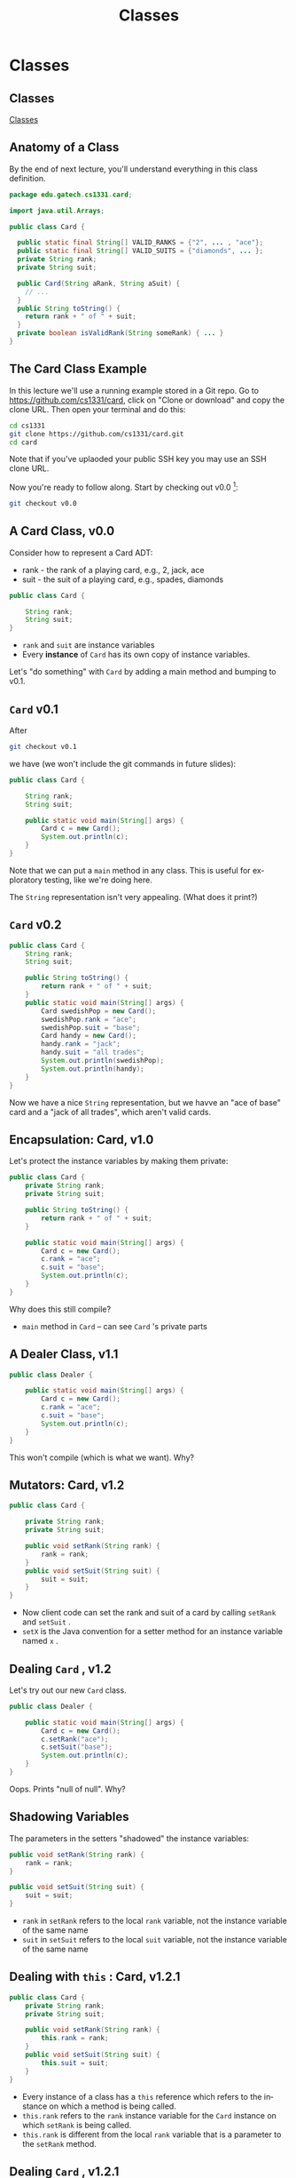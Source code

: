 #+TITLE: Classes
#+AUTHOR:
#+EMAIL:
#+DATE:
#+DESCRIPTION:
#+KEYWORDS:
#+LANGUAGE:  en
#+OPTIONS: H:2 toc:nil num:t
#+BEAMER_FRAME_LEVEL: 2
#+COLUMNS: %40ITEM %10BEAMER_env(Env) %9BEAMER_envargs(Env Args) %4BEAMER_col(Col) %10BEAMER_extra(Extra)
#+LaTeX_CLASS: beamer
#+LaTeX_CLASS_OPTIONS: [smaller]
#+LaTeX_HEADER: \usepackage{verbatim, multicol, tabularx,}
#+LaTeX_HEADER: \usepackage{amsmath,amsthm, amssymb, latexsym, listings, qtree}
#+LaTeX_HEADER: \lstset{frame=tb, aboveskip=1mm, belowskip=0mm, showstringspaces=false, basicstyle={\scriptsize\ttfamily}, numbers=left, frame=single, breaklines=true, breakatwhitespace=true}
#+LaTeX_HEADER: \setbeamertemplate{footline}[frame number]
#+LaTeX_HEADER: \hypersetup{colorlinks=true,urlcolor=blue}
#+LaTeX_HEADER: \logo{\includegraphics[height=.75cm]{GeorgiaTechLogo-black-gold.png}}

* Classes

** Classes


[[https://www.youtube.com/embed/8aXsEO2eKo4][Classes]]


** Anatomy of a Class

By the end of next lecture, you'll understand everything in this class definition.

#+BEGIN_SRC java
package edu.gatech.cs1331.card;

import java.util.Arrays;

public class Card {

  public static final String[] VALID_RANKS = {"2", ... , "ace"};
  public static final String[] VALID_SUITS = {"diamonds", ... };
  private String rank;
  private String suit;

  public Card(String aRank, String aSuit) {
    // ...
  }
  public String toString() {
    return rank + " of " + suit;
  }
  private boolean isValidRank(String someRank) { ... }
}
#+END_SRC

** The Card Class Example

In this lecture we'll use a running example stored in a Git repo. Go to [[https://github.com/cs1331/card][https://github.com/cs1331/card]], click on "Clone or download" and copy the clone URL. Then open your terminal and do this:

#+BEGIN_SRC sh
cd cs1331
git clone https://github.com/cs1331/card.git
cd card
#+END_SRC

Note that if you've uplaoded your public SSH key you may use an SSH clone URL.

Now you're ready to follow along. Start by checking out v0.0 [fn:1]:

#+BEGIN_SRC sh
git checkout v0.0
#+END_SRC

[fn:1] [[http://semver.org/][Semantic Versioning]]

** A Card Class, v0.0

Consider how to represent a Card ADT:

- rank - the rank of a playing card, e.g., 2, jack, ace
- suit - the suit of a playing card, e.g., spades, diamonds

#+BEGIN_SRC java
public class Card {

    String rank;
    String suit;
}
#+END_SRC

-  ~rank~  and  ~suit~  are instance variables
- Every *instance* of  ~Card~  has its own copy of instance variables.

Let's "do something" with  ~Card~  by adding a main method and bumping to v0.1.


**  ~Card~  v0.1

After
#+BEGIN_SRC sh
git checkout v0.1
#+END_SRC

we have (we won't include the git commands in future slides):

#+BEGIN_SRC java
public class Card {

    String rank;
    String suit;

    public static void main(String[] args) {
        Card c = new Card();
        System.out.println(c);
    }
}
#+END_SRC

Note that we can put a  ~main~  method in any class. This is useful for exploratory testing, like we're doing here.

The  ~String~  representation isn't very appealing.  (What does it print?)

**  ~Card~  v0.2


#+BEGIN_SRC java
public class Card {
    String rank;
    String suit;

    public String toString() {
        return rank + " of " + suit;
    }
    public static void main(String[] args) {
        Card swedishPop = new Card();
        swedishPop.rank = "ace";
        swedishPop.suit = "base";
        Card handy = new Card();
        handy.rank = "jack";
        handy.suit = "all trades";
        System.out.println(swedishPop);
        System.out.println(handy);
    }
}
#+END_SRC

Now we have a nice  ~String~  representation, but we havve an "ace of base" card and a "jack of all trades", which aren't valid cards.

** Encapsulation: Card, v1.0

Let's protect the instance variables by making them private:
#+BEGIN_SRC java
public class Card {
    private String rank;
    private String suit;

    public String toString() {
        return rank + " of " + suit;
    }

    public static void main(String[] args) {
        Card c = new Card();
        c.rank = "ace";
        c.suit = "base";
        System.out.println(c);
    }
}
#+END_SRC

Why does this still compile?

-  ~main~  method in  ~Card~  -- can see  ~Card~ 's private parts


** A Dealer Class, v1.1

#+BEGIN_SRC java
public class Dealer {

    public static void main(String[] args) {
        Card c = new Card();
        c.rank = "ace";
        c.suit = "base";
        System.out.println(c);
    }
}
#+END_SRC

This won't compile (which is what we want). Why?

** Mutators: Card, v1.2

#+BEGIN_SRC java
public class Card {

    private String rank;
    private String suit;

    public void setRank(String rank) {
        rank = rank;
    }
    public void setSuit(String suit) {
        suit = suit;
    }
}
#+END_SRC

- Now client code can set the rank and suit of a card by calling  ~setRank~  and  ~setSuit~ .
-  ~setX~  is the Java convention for a setter method for an instance variable named  ~x~ .

** Dealing  ~Card~ , v1.2

Let's try out our new  ~Card~  class.
#+BEGIN_SRC java
public class Dealer {

    public static void main(String[] args) {
        Card c = new Card();
        c.setRank("ace");
        c.setSuit("base");
        System.out.println(c);
    }
}
#+END_SRC

Oops.  Prints "null of null".  Why?

** Shadowing Variables

The parameters in the setters "shadowed" the instance variables:
#+BEGIN_SRC java
public void setRank(String rank) {
    rank = rank;
}

public void setSuit(String suit) {
    suit = suit;
}
#+END_SRC

-  ~rank~  in  ~setRank~  refers to the local  ~rank~  variable, not the instance variable of the same name
-  ~suit~  in  ~setSuit~  refers to the local  ~suit~  variable, not the instance variable of the same name

** Dealing with  ~this~ : Card, v1.2.1

#+BEGIN_SRC java
public class Card {
    private String rank;
    private String suit;

    public void setRank(String rank) {
        this.rank = rank;
    }
    public void setSuit(String suit) {
        this.suit = suit;
    }
}
#+END_SRC

- Every instance of a class has a  ~this~  reference which refers to the instance on which a method is being called.
-  ~this.rank~  refers to the  ~rank~  instance variable for the  ~Card~  instance on which  ~setRank~  is being called.
-  ~this.rank~  is different from the local  ~rank~  variable that is a parameter to the  ~setRank~  method.

** Dealing  ~Card~ , v1.2.1


#+BEGIN_SRC java
public class Dealer {

    public static void main(String[] args) {
        Card c = new Card();
        c.setRank("ace");
        c.setSuit("base");
        System.out.println(c);
    }
}
#+END_SRC

Now we have encapsulation, but we can still create invalid  ~Card~ s, e.g., "base" is not a valid suit.  How to fix?

** Class Invariants

Class invariant: a condition that must hold for all instances of a class in order for instances of the class to be considered valid.

Invariants for Card class:

-  ~rank~  must be one of {"2", "3", "4", "5", "6", "7", "8", "9",
         "10", "jack", "queen", "king", "ace"}
-  ~suit~  must be one of {"diamonds", "clubs", "hearts","spades"}

** Class Invariants: Card v1.3

 ~rank~  invariant can be maintained by adding:

#+BEGIN_SRC java
public class Card {
    private final String[] VALID_RANKS =
        {"2", "3", "4", "5", "6", "7", "8", "9",
         "10", "jack", "queen", "king", "ace"};
    public void setRank(String rank) {
        if (!isValidRank(rank)) {
            System.out.println(rank + " is not a valid rank.");
            System.exit(0);
        }
        this.rank = rank;
    }
    private boolean isValidRank(String someRank) {
        return contains(VALID_RANKS, someRank);
    }
    private boolean contains(String[] array, String item) {
        for (String element: array) {
            if (element.equals(item)) {
                return true;
            }
        }
        return false;
    }
    // ...
}
#+END_SRC

** Class Invariants Ensure Consistent Objects

Now we can't write code that instantiates an invalid  ~Card~  object:
#+BEGIN_SRC java
public class Dealer {
    public static void main(String[] args) {
        Card c = new Card();
        c.setRank("ace");
        c.setSuit("base");
        System.out.println(c);
    }
}
#+END_SRC

yields:

#+BEGIN_SRC bash
$ java Dealer
base is not a valid suit.
#+END_SRC

**  ~Dealer~  v1.3.1

Version 1.3.1 fixes the invalid suit:

#+BEGIN_SRC java
public class Dealer {

    public static void main(String[] args) {
        Card c = new Card();
        c.setRank("ace");
        c.setSuit("spades");
        System.out.println(c);
    }
}
#+END_SRC

** Initializing Instances (v1.4)

 ~Card~  now ensures that we don't create card objects with invalid ranks or suits.
But consider this slight modification to  ~Dealer~  in v1.4:

#+BEGIN_SRC java
public class Dealer5 {

    public static void main(String[] args) {
        Card c = new Card();
        System.out.println(c); // Printing a new Card instance
        c.setRank("ace");
        c.setSuit("base");
        System.out.println(c);
    }
}
#+END_SRC

What if we printed our  ~Card~  instance,  ~c~ , before we called the setters?

** Object Initialization


Two ways to initialize the instance variables of an object:

- Declaration point initialization:

#+BEGIN_SRC java
public class Card {
    private String rank = "2";
    // ...
}
#+END_SRC

- Constructors

#+BEGIN_SRC java
public class Card {
    public Card() {
      rank = "2";
    }
    // ...
}
#+END_SRC

A constructor is what's being called when you invoke operator  ~new~ .

** Initializing Objects

Since we didn't write our own constructor, Java provided a default no-arg constructor
- default no-arg ctor sets instance variables (that don't have their own declaration-point intializations) to their default values.

That's why a ~Card~  object's instance variables are ~null~ (" ~null of null~ ") after they're instantiated.  We have to call the setters on a  ~Card~  instance before we have a valid object.

** Innitialization Style

In general, it's poor style to require multi-step initialization.

- After  ~new Card()~  is called, instance variables have useless defaults.
- Client programmer must remember to call setter methods.
- Often there can be order dependencies that we don't want to burden client programmers with.

The way to fix this is by writing our own constructor.

** A Constructor for Card, v2.0

If we write a constructor, Java won't provide a default no-arg constructor.

#+BEGIN_SRC java
public class Card {
    // ...
    public Card(String rank, String suit) {
        setRank(rank);
        setSuit(suit);
    }
    // ...
}
#+END_SRC

If we want a no-arg constructor in addition to other constructors, we must write it explicitly.

**  ~Dealer~  v2.0

Now this won't even compile:

#+BEGIN_SRC java
public class Dealer {

    public static void main(String[] args) {
        Card c = new Card();
        // ...
    }
}
#+END_SRC

#+BEGIN_SRC sh
$ javac Dealer.java
Dealer.java:4: error: constructor Card in class Card cannot be applied to given types;
        Card c = new Card();
                 ^
  required: String,String
  found: no arguments
  reason: actual and formal argument lists differ in length
1 error
#+END_SRC

** Using the Card v2.0.1 Constructor

Now we have a safer, more consistent  way to initialize objects:
#+BEGIN_SRC java
public class Dealer {

    public static void main(String[] args) {
        Card c = new Card("queen", "hearts");
        System.out.println(c);
    }
}
#+END_SRC

# ** Intermission

# #+BEGIN_CENTER
# #+ATTR_LaTeX: :height 0.8\textheight
# [[file:AceofBaseTheSignAlbumcover.jpg]]
# #+END_CENTER

# Source: [[http://en.wikipedia.org/wiki/File:AceofBaseTheSignAlbumcover.jpg][Wikipedia]]



** Progress Check

Let's review our progress with our Card class design:

- We have a nice string representation of Card objects.
- We have encapsulated the rank and suit in private instance variables with mutator methods to set their values.
- We validate the rank and suit in the mutator methods so we can't set invalid ranks and suits in Card objects.
-  ~Card~  has a constructor, which ensures that instance variables are initialized when an instance of  ~Card~  is created.

** Valid Ranks and Suits

Recall the declarations and definitions of our ~VALID_RANKS~ and ~VALID_SUITS~ :

#+BEGIN_SRC java
public final String[] VALID_RANKS =
    {"2", "3", "4", "5", "6", "7", "8", "9",
     "10", "jack", "queen", "king", "ace"};

public final String[] VALID_SUITS =
    {"diamonds", "clubs", "hearts","spades"};
#+END_SRC

Do we need a separate instance of  ~VALID_RANKS~  and  ~VALID_SUITS~  for each instance of our Card class?

** Static Members, Card v2.1

 ~static~  members are shared with all instances of a class:

#+BEGIN_SRC java
public static final String[] VALID_RANKS =
    {"2", "3", "4", "5", "6", "7", "8", "9",
     "10", "jack", "queen", "king", "ace"};
public static final String[] VALID_SUITS =
    {"diamonds", "clubs", "hearts","spades"};
#+END_SRC

Given the declarations above:

- Each instance shares a single copy of  ~VALID_RANKS~  and a single copy of  ~VALID_SUITS~
- Since they're  ~final~ , we can safely make them  ~public~  so clients of our Card class can use them

** Stateful ~Card~ Objects?

 ~Card~  v2.1 is pretty good, but we can write code like this:

#+BEGIN_SRC java
public class Dealer {

    public static void main(String[] args) {
        Card c = new Card("queen", "hearts");
        System.out.println(c);
        c.setRank("jack"); // modifying c
        System.out.println(c);
    }
}
#+END_SRC

Does this make sense?  Should Card objects be mutable?

** Immutable Objects

Card objects don't change.  We can model this behavior by removing the setters and putting the initialization code in the constructor (or making the setters private and calling them from the constructor):

#+BEGIN_SRC java
public Card(String aRank, String aSuit) { // constructor
  if (!isValidRank(rank)) {
    System.out.println(aRank + " is not a valid rank.");
    System.exit(0);
  }
  rank = aRank;
  if (!isValidSuit(aSuit)) {
    System.out.println(aSuit + " is not a valid suit.");
    System.exit(0);
  }
  suit = aSuit;
}
#+END_SRC

Note the use of another idiom for disambiguating constructor paramters from instance variables (as opposed to using  ~this~ ).


# ** Designing Immutable Classes

# An immutable class is a class whose instances cannot be modified.  To make a class immutable:

# - Don't provide mutator methods ("setters")
# - Make the class  ~final~  so it can't be extended (there's another way to accomplish this, but making the class  ~final~  is good enough for now)
# - Make all fields  ~final~
# - Make all fields  ~private~
# - For fields of mutable class types, return defensive copies in accessor methods (we'll discuss this later)

# ** Prefer Immutable Classes

# In general, make your classes immutable unless you have a good reason to make them mutable.  Why?  Because immutable objects

# - are simpler to design because you don't have to worry about enforcing class invariants in multiple places,
# - are easier to reason about because the state of an object never changes after instantiation,
# - are inherently thread-safe because access to mutable data need not be syncronized, and
# - enable safe instance sharing, so redundant copies need not be created.

** A Few Final Bits of Polish

Take a look at the final evolution of our Card class.

#+BEGIN_SRC sh
git checkout master
#+END_SRC

It contains a few more enhancements:

- It has an  ~equals()~ method for comparing cards of equal value.
  - We'll learn the role of the ~equals~ method today and learn how to write one in a couple of weeks.
- It uses ~enum~ s for rank and suit.

** Enums

#+BEGIN_SRC java
public enum Rank {
    TWO, THREE, FOUR, FIVE, SIX, SEVEN, EIGHT, NINE, TEN, JACK, QUEEN, KING, ACE
}
#+END_SRC

#+BEGIN_SRC java
public enum Rank {
    TWO, THREE, FOUR, FIVE, SIX, SEVEN, EIGHT, NINE, TEN, JACK, QUEEN, KING, ACE
}
#+END_SRC

Now we get static type checking for ~Rank~ and ~Suit~ -- no need for run-time validity checks.

#+BEGIN_SRC java
public class Card {

    private Rank rank;
    private Suit suit;

    public Card(Rank aRank, Suit aSuit) {
        rank = aRank;
        suit = aSuit;
    }
...
}
#+END_SRC

** Equality

- For reference types:
  -  ~==~  means identity equality (aliasing testing).
  - ~equals(Object)~  tests value equality, as defined by the class.

- For primitive types ~==~ means value equality and is the only equality test.

Here's the final ~Card~ class, with a definition of value equality for ~Card~ instances:

#+BEGIN_SRC java
public class Card {
    private Rank rank;
    private Suit suit;
    public Card(Rank aRank, Suit aSuit) {
        rank = aRank;
        suit = aSuit;
    }
    public String toString() { return rank + " of " + suit; }

    public boolean equals(Object other) {
        if (null == other) { return false; }
        if (this == other) { return true; }
        if (!(other instanceof Card)) { return false; }
        Card that = (Card) other;
        return this.rank.equals(that.rank) && this.suit.equals(that.suit);
    }
}
#+END_SRC

** Equality Tests

Given our finished Card class with a properly implemented  ~equals(Object)~  method, this code:

#+BEGIN_SRC java
Card c1 = new Card(Rank.ACE, Suit.SPADES);
Card c2 = new Card(Rank.ACE, Suit.SPADES);
Card c3 = c1;
System.out.println("c1 == c2 returns " + (c1 == c2));
System.out.println("c1.equals(c2) returns " + c1.equals(c2));
System.out.println("c1 == c3 returns " + (c1 == c3));
System.out.println("c1.equals(c3) returns " + c1.equals(c3));
#+END_SRC

produces this output:

#+BEGIN_SRC java
  c1 == c2 returns false
  c1.equals(c2) returns true
  c1 == c3 returns true
  c1.equals(c3) returns true
#+END_SRC

By the way, what if we left off the parentheses around  ~c1 == c2~  in   ~System.out.println("c1 == c2 returns " + (c1 == c2))~ ?

** Exercise: Treating People as Objects

Using the encapsulation techniques we just learned, write a class named  ~Person~  with a  ~name~  field of type  ~String~  and an  ~age~  field of type  ~int~ .

Write a suitable  ~toString~  method for your   ~Person~  class.

Add a main method that:

- Creates an array of  ~Person~  objects
- Iterates through the array and prints each Person object who's age is greater than 21
